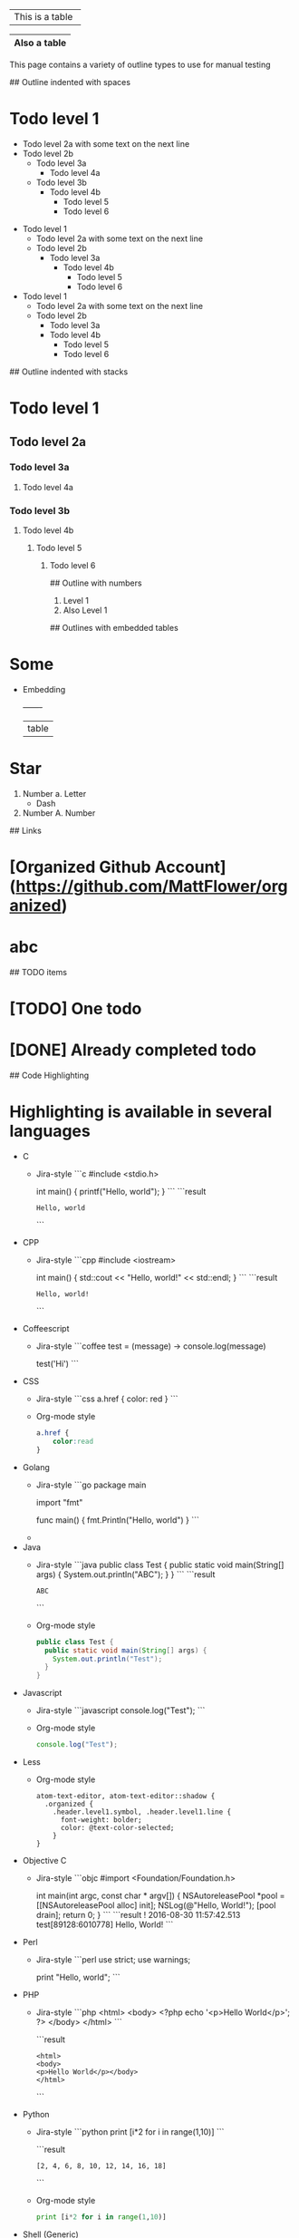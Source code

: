 # Tables
+-----------------+
| This is a table |
+-----------------+

|------------|
|Also a table|
|------------|

# Outline samples
This page contains a variety of outline types to use for manual testing

## Outline indented with spaces
* Todo level 1
  * Todo level 2a
    with some text on the next line
  * Todo level 2b
    * Todo level 3a
	    * Todo level 4a
    * Todo level 3b
        * Todo level 4b
	      * Todo level 5
          * Todo level 6

- Todo level 1
  - Todo level 2a
    with some text on the next line
  - Todo level 2b
    - Todo level 3a
      - Todo level 4b
        - Todo level 5
        - Todo level 6

+ Todo level 1
  + Todo level 2a
    with some text on the next line
  + Todo level 2b
    + Todo level 3a
    + Todo level 4b
      + Todo level 5
      + Todo level 6

## Outline indented with stacks
* Todo level 1
** Todo level 2a
*** Todo level 3a
**** Todo level 4a
*** Todo level 3b
**** Todo level 4b
***** Todo level 5
****** Todo level 6

## Outline with numbers
1. Level 1
2. Also Level 1

## Outlines with embedded tables
* Some
  * Embedding
    +-------+
    | table |

# Lots of types
* Star
  1. Number
    a. Letter
      - Dash
  3. Number
    A. Number


## Links
* [Organized Github Account](https://github.com/MattFlower/organized)
* abc

## TODO items
* [TODO] One todo
* [DONE] Already completed todo

## Code Highlighting
* Highlighting is available in several languages
  * C
    * Jira-style
      ```c
      #include <stdio.h>

      int main() {
        printf("Hello, world\n");
      }
      ```
      ```result
      : Hello, world
      ```
  * CPP
    * Jira-style
      ```cpp
      #include <iostream>

      int main() {
        std::cout << "Hello, world!" << std::endl;
      }
      ```
      ```result
      : Hello, world!
      ```
  * Coffeescript
    * Jira-style
      ```coffee
      test = (message) ->
        console.log(message)

      test('Hi')
      ```
  * CSS
    * Jira-style
      ```css
      a.href {
          color: red
      }
      ```
    * Org-mode style
      #+BEGIN_SRC css
      a.href {
          color:read
      }
      #+END_SRC
  * Golang
    * Jira-style
      ```go
      package main

      import "fmt"

      func main() {
      	fmt.Println("Hello, world")
      }
      ```
    *
  * Java
    * Jira-style
      ```java
      public class Test {
        public static void main(String[] args) {
          System.out.println("ABC");
        }
      }
      ```
      ```result
      : ABC
      ```
    * Org-mode style
      #+BEGIN_SRC java
      public class Test {
        public static void main(String[] args) {
          System.out.println("Test");
        }
      }
      #+END_SRC
  * Javascript
    * Jira-style
      ```javascript
      console.log("Test");
      ```
    * Org-mode style
      #+BEGIN_SRC javascript
      console.log("Test");
      #+END_SRC
  * Less
    * Org-mode style
      #+BEGIN_SRC less
      atom-text-editor, atom-text-editor::shadow {
        .organized {
          .header.level1.symbol, .header.level1.line {
            font-weight: bolder;
            color: @text-color-selected;
          }
      }
      #+END_SRC
  * Objective C
    * Jira-style
      ```objc
      #import <Foundation/Foundation.h>

      int main(int argc, const char * argv[])
      {
          NSAutoreleasePool *pool = [[NSAutoreleasePool alloc] init];
          NSLog(@"Hello, World!");
          [pool drain];
          return 0;
      }
      ```
      ```result
      ! 2016-08-30 11:57:42.513 test[89128:6010778] Hello, World!
      ```
  * Perl
    * Jira-style
      ```perl
      use strict;
      use warnings;

      print "Hello, world\n";
      ```
  * PHP
    * Jira-style
      ```php
      <html>
      <body>
      <?php echo '<p>Hello World</p>'; ?>
      </body>
      </html>
      ```

      ```result
      : <html>
      : <body>
      : <p>Hello World</p></body>
      : </html>
      ```
  * Python
    * Jira-style
      ```python
      print [i*2 for i in range(1,10)]
      ```

      ```result
      : [2, 4, 6, 8, 10, 12, 14, 16, 18]
      ```
    * Org-mode style
      #+BEGIN_SRC python
      print [i*2 for i in range(1,10)]
      #+END_SRC
  * Shell (Generic)
    * Jira-style
      ```shell
      for dir in `ls -la *`; do
        echo "Some dir: $dir"
      done
      ```
    * Org-mode Style
      #+BEGIN_SRC shell
      for dir in `ls -la *`; do
        echo "Some dir: $dir"
      done
      #+END_SRC
  * SQL
    * Jira-style
      ```sql
      SELECT * FROM DUAL
      ```
    * Org-mode style
      #+BEGIN_SRC sql
      SELECT * FROM DUAL
      #+END_SRC
